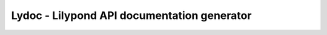 ############################################
Lydoc - Lilypond API documentation generator
############################################
